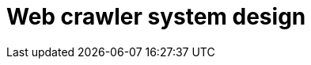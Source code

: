 = Web crawler system design

// TODO

////

== Functional requirements

* The system should be able to fetch URLs from the web efficiently.

* Handle different content types, eg. text, images, multimedia.

* Prioritize URLs based on specific criteria, eg. importance, freshness.

* Store crawled data efficiently in a database or file system.

== Non-functional requirements

* Scalability: The system should scale to handle millions or billions of web
  pages.

* Minimize latency in fetching and processing web pages.

* Optimize throughput to maximize the number of pages crawled per unit of time.

////
